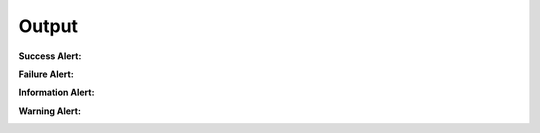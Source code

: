 .. Copyright (C) 2010-2021 Combodo SARL
.. http://opensource.org/licenses/AGPL-3.0

Output
------

:Success Alert:

.. image:: /manual/Component/Alert/AlertSuccess.png

:Failure Alert:

.. image:: /manual/Component/Alert/AlertFailure.png

:Information Alert:

.. image:: /manual/Component/Alert/AlertInformation.png

:Warning Alert:

.. image:: /manual/Component/Alert/AlertWarning.png
